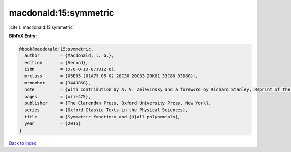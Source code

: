 macdonald:15:symmetric
======================

:cite:t:`macdonald:15:symmetric`

**BibTeX Entry:**

.. code-block:: bibtex

   @book{macdonald:15:symmetric,
     author        = {Macdonald, I. G.},
     edition       = {Second},
     isbn          = {978-0-19-873912-8},
     mrclass       = {05E05 (01A75 05-02 20C30 20C33 20K01 33C80 33D80)},
     mrnumber      = {3443860},
     note          = {With contribution by A. V. Zelevinsky and a foreword by Richard Stanley, Reprint of the 2008 paperback edition [ MR1354144]},
     pages         = {xii+475},
     publisher     = {The Clarendon Press, Oxford University Press, New York},
     series        = {Oxford Classic Texts in the Physical Sciences},
     title         = {Symmetric functions and {H}all polynomials},
     year          = {2015}
   }

`Back to index <../By-Cite-Keys.rst>`_
